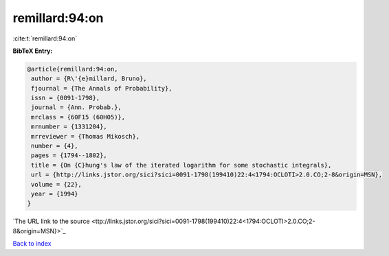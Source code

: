 remillard:94:on
===============

:cite:t:`remillard:94:on`

**BibTeX Entry:**

.. code-block:: bibtex

   @article{remillard:94:on,
    author = {R\'{e}millard, Bruno},
    fjournal = {The Annals of Probability},
    issn = {0091-1798},
    journal = {Ann. Probab.},
    mrclass = {60F15 (60H05)},
    mrnumber = {1331204},
    mrreviewer = {Thomas Mikosch},
    number = {4},
    pages = {1794--1802},
    title = {On {C}hung's law of the iterated logarithm for some stochastic integrals},
    url = {http://links.jstor.org/sici?sici=0091-1798(199410)22:4<1794:OCLOTI>2.0.CO;2-8&origin=MSN},
    volume = {22},
    year = {1994}
   }
`The URL link to the source <ttp://links.jstor.org/sici?sici=0091-1798(199410)22:4<1794:OCLOTI>2.0.CO;2-8&origin=MSN}>`_


`Back to index <../By-Cite-Keys.html>`_
